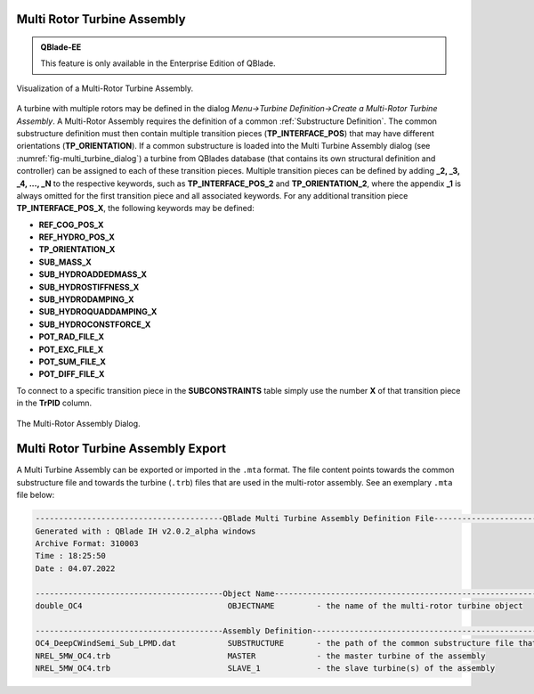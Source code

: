 Multi Rotor Turbine Assembly
****************************

.. admonition:: QBlade-EE

   This feature is only available in the Enterprise Edition of QBlade.
   
.. _fig-multi_turbine:
.. figure:: multi_turbine.png
    :align: center
    :alt: Visualization of a Multi-Rotor Turbine Assembly.

    Visualization of a Multi-Rotor Turbine Assembly. 

A turbine with multiple rotors may be defined in the dialog *Menu->Turbine Definition->Create a Multi-Rotor Turbine Assembly*. A Multi-Rotor Assembly requires the definition of a common :ref:`Substructure Definition`. The common substructure definition must then contain multiple transition pieces (**TP_INTERFACE_POS**) that may have different orientations (**TP_ORIENTATION**). If a common substructure is loaded into the Multi Turbine Assembly dialog (see :numref:`fig-multi_turbine_dialog`) a turbine from QBlades database (that contains its own structural definition and controller) can be assigned to each of these transition pieces. Multiple transition pieces can be defined by adding **_2, _3, _4, ..., _N** to the respective keywords, such as **TP_INTERFACE_POS_2** and **TP_ORIENTATION_2**, where the appendix **_1** is always omitted for the first transition piece and all associated keywords. For any additional transition piece **TP_INTERFACE_POS_X**, the following keywords may be defined:

* **REF_COG_POS_X**
* **REF_HYDRO_POS_X**
* **TP_ORIENTATION_X**
* **SUB_MASS_X**
* **SUB_HYDROADDEDMASS_X**
* **SUB_HYDROSTIFFNESS_X**
* **SUB_HYDRODAMPING_X**
* **SUB_HYDROQUADDAMPING_X**
* **SUB_HYDROCONSTFORCE_X**
* **POT_RAD_FILE_X**
* **POT_EXC_FILE_X**
* **POT_SUM_FILE_X**
* **POT_DIFF_FILE_X**

To connect to a specific transition piece in the **SUBCONSTRAINTS** table simply use the number **X** of that transition piece in the **TrPID** column.

.. _fig-multi_turbine_dialog:
.. figure:: multi_turbine_dialog.png
    :align: center
    :alt: The Multi-Rotor Assembly Dialog.

    The Multi-Rotor Assembly Dialog. 
    
Multi Rotor Turbine Assembly Export
***********************************

A Multi Turbine Assembly can be exported or imported in the ``.mta`` format. The file content points towards the common substructure file and towards the turbine (``.trb``) files that are used in the multi-rotor assembly. See an exemplary ``.mta`` file below:

.. code-block:: console

	----------------------------------------QBlade Multi Turbine Assembly Definition File-------------------------------
	Generated with : QBlade IH v2.0.2_alpha windows
	Archive Format: 310003
	Time : 18:25:50
	Date : 04.07.2022

	----------------------------------------Object Name-----------------------------------------------------------------
	double_OC4                               OBJECTNAME         - the name of the multi-rotor turbine object

	----------------------------------------Assembly Definition---------------------------------------------------------
	OC4_DeepCWindSemi_Sub_LPMD.dat           SUBSTRUCTURE       - the path of the common substructure file that is used in this multi turbine assembly
	NREL_5MW_OC4.trb                         MASTER             - the master turbine of the assembly
	NREL_5MW_OC4.trb                         SLAVE_1            - the slave turbine(s) of the assembly

